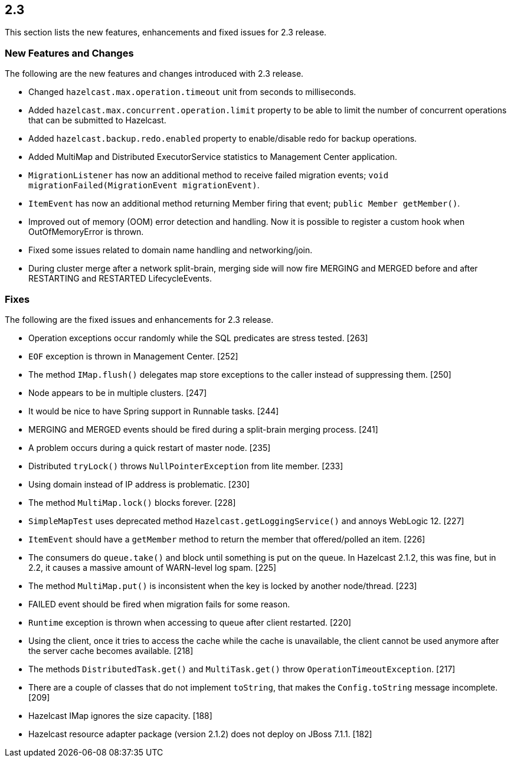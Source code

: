 
== 2.3

This section lists the new features, enhancements and fixed issues for
2.3 release.

=== New Features and Changes

The following are the new features and changes introduced with 2.3
release.

* Changed `hazelcast.max.operation.timeout` unit from seconds to
milliseconds.
* Added `hazelcast.max.concurrent.operation.limit` property to be able
to limit the number of concurrent operations that can be submitted to
Hazelcast.
* Added `hazelcast.backup.redo.enabled` property to enable/disable redo
for backup operations.
* Added MultiMap and Distributed ExecutorService statistics to
Management Center application.
* `MigrationListener` has now an additional method to receive failed
migration events; `void migrationFailed(MigrationEvent migrationEvent)`.
* `ItemEvent` has now an additional method returning Member firing that
event; `public Member getMember()`.
* Improved out of memory (OOM) error detection and handling. Now it is
possible to register a custom hook when OutOfMemoryError is thrown.
* Fixed some issues related to domain name handling and networking/join.
* During cluster merge after a network split-brain, merging side will
now fire MERGING and MERGED before and after RESTARTING and RESTARTED
LifecycleEvents.

=== Fixes

The following are the fixed issues and enhancements for 2.3 release.

* Operation exceptions occur randomly while the SQL predicates are
stress tested. [263]
* `EOF` exception is thrown in Management Center. [252]
* The method `IMap.flush()` delegates map store exceptions to the caller
instead of suppressing them. [250]
* Node appears to be in multiple clusters. [247]
* It would be nice to have Spring support in Runnable tasks. [244]
* MERGING and MERGED events should be fired during a split-brain merging
process. [241]
* A problem occurs during a quick restart of master node. [235]
* Distributed `tryLock()` throws `NullPointerException` from lite
member. [233]
* Using domain instead of IP address is problematic. [230]
* The method `MultiMap.lock()` blocks forever. [228]
* `SimpleMapTest` uses deprecated method `Hazelcast.getLoggingService()`
and annoys WebLogic 12. [227]
* `ItemEvent` should have a `getMember` method to return the member that
offered/polled an item. [226]
* The consumers do `queue.take()` and block until something is put on
the queue. In Hazelcast 2.1.2, this was fine, but in 2.2, it causes a
massive amount of WARN-level log spam. [225]
* The method `MultiMap.put()` is inconsistent when the key is locked by
another node/thread. [223]
* FAILED event should be fired when migration fails for some reason.
[222]
* `Runtime` exception is thrown when accessing to queue after client
restarted. [220]
* Using the client, once it tries to access the cache while the cache is
unavailable, the client cannot be used anymore after the server cache
becomes available. [218]
* The methods `DistributedTask.get()` and `MultiTask.get()` throw
`OperationTimeoutException`. [217]
* There are a couple of classes that do not implement `toString`, that
makes the `Config.toString` message incomplete. [209]
* Hazelcast IMap ignores the size capacity. [188]
* Hazelcast resource adapter package (version 2.1.2) does not deploy on
JBoss 7.1.1. [182]
